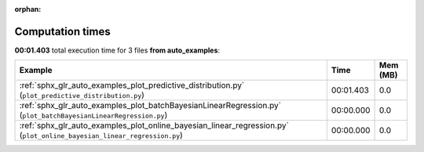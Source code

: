 
:orphan:

.. _sphx_glr_auto_examples_sg_execution_times:


Computation times
=================
**00:01.403** total execution time for 3 files **from auto_examples**:

.. container::

  .. raw:: html

    <style scoped>
    <link href="https://cdnjs.cloudflare.com/ajax/libs/twitter-bootstrap/5.3.0/css/bootstrap.min.css" rel="stylesheet" />
    <link href="https://cdn.datatables.net/1.13.6/css/dataTables.bootstrap5.min.css" rel="stylesheet" />
    </style>
    <script src="https://code.jquery.com/jquery-3.7.0.js"></script>
    <script src="https://cdn.datatables.net/1.13.6/js/jquery.dataTables.min.js"></script>
    <script src="https://cdn.datatables.net/1.13.6/js/dataTables.bootstrap5.min.js"></script>
    <script type="text/javascript" class="init">
    $(document).ready( function () {
        $('table.sg-datatable').DataTable({order: [[1, 'desc']]});
    } );
    </script>

  .. list-table::
   :header-rows: 1
   :class: table table-striped sg-datatable

   * - Example
     - Time
     - Mem (MB)
   * - :ref:`sphx_glr_auto_examples_plot_predictive_distribution.py` (``plot_predictive_distribution.py``)
     - 00:01.403
     - 0.0
   * - :ref:`sphx_glr_auto_examples_plot_batchBayesianLinearRegression.py` (``plot_batchBayesianLinearRegression.py``)
     - 00:00.000
     - 0.0
   * - :ref:`sphx_glr_auto_examples_plot_online_bayesian_linear_regression.py` (``plot_online_bayesian_linear_regression.py``)
     - 00:00.000
     - 0.0
